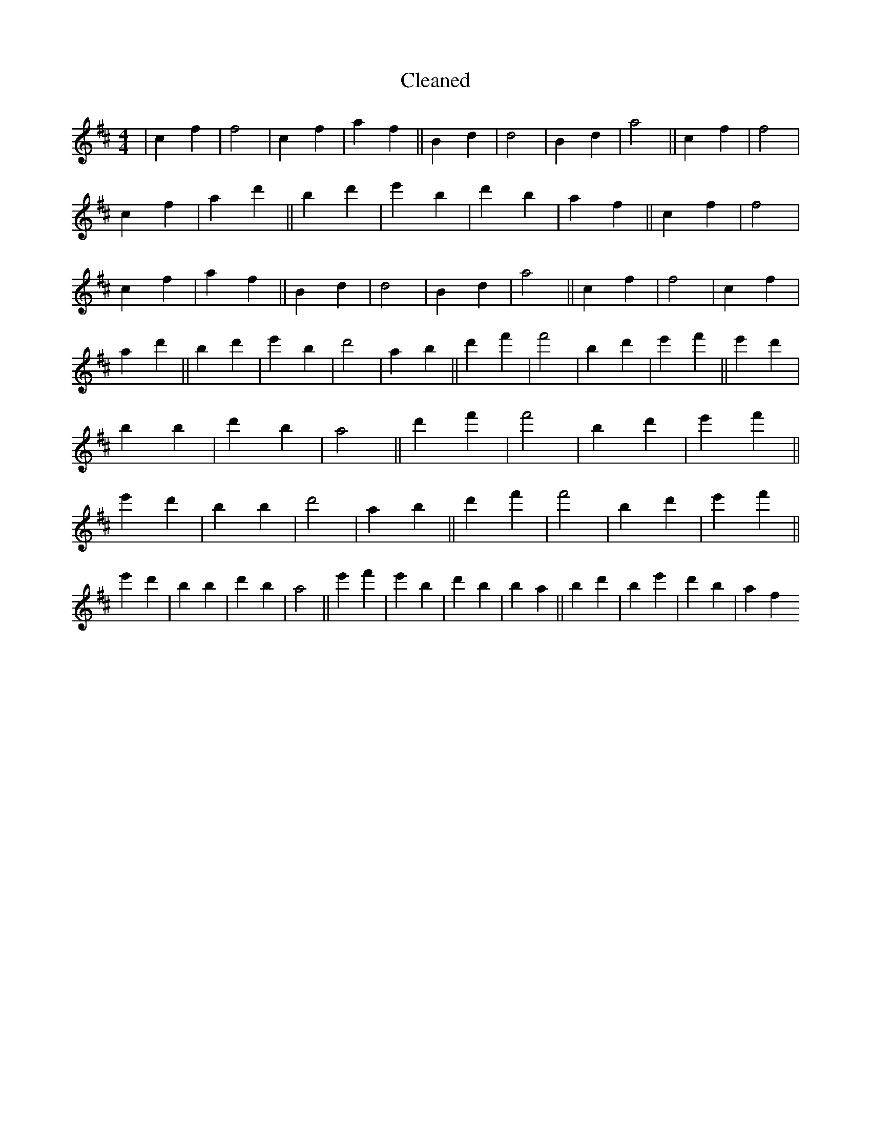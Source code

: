 X:54
T: Cleaned
M:4/4
K: DMaj
|c2f2|f4|c2f2|a2f2||B2d2|d4|B2d2|a4||c2f2|f4|c2f2|a2d'2||B'2d'2|e'2B'2|d'2b2|a2f2||c2f2|f4|c2f2|a2f2||B2d2|d4|B2d2|a4||c2f2|f4|c2f2|a2d'2||B'2d'2|e'2B'2|d'4|a2b2||d'2f'2|f'4|B'2d'2|e'2f'2||e'2d'2|b2B'2|d'2b2|a4||d'2f'2|f'4|B'2d'2|e'2f'2||e'2d'2|b2B'2|d'4|a2b2||d'2f'2|f'4|B'2d'2|e'2f'2||e'2d'2|b2B'2|d'2b2|a4||e'2f'2|e'2B'2|d'2B'2|b2a2||b2d'2|B'2e'2|d'2b2|a2f2